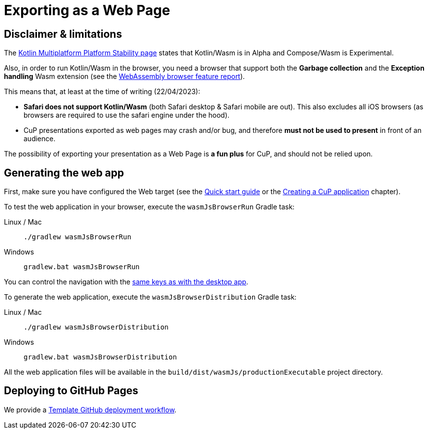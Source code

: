 = Exporting as a Web Page


[[limitations]]
== Disclaimer & limitations

The https://www.jetbrains.com/help/kotlin-multiplatform-dev/supported-platforms.html[Kotlin Multiplatform Platform Stability page] states that Kotlin/Wasm is in Alpha and Compose/Wasm is Experimental.

Also, in order to run Kotlin/Wasm in the browser, you need a browser that support both the *Garbage collection* and the *Exception handling* Wasm extension (see the https://webassembly.org/features[WebAssembly browser feature report]).

This means that, at least at the time of writing (22/04/2023):

* *Safari does not support Kotlin/Wasm* (both Safari desktop & Safari mobile are out). This also excludes all iOS browsers (as browsers are required to use the safari engine under the hood).
* CuP presentations exported as web pages may crash and/or bug, and therefore *must not be used to present* in front of an audience.

The possibility of exporting your presentation as a Web Page is *a fun plus* for CuP, and should not be relied upon.


[[generating]]
== Generating the web app

First, make sure you have configured the Web target (see the xref:ROOT:getting-started.adoc[Quick start guide] or the xref:presentation.adoc#creating[Creating a CuP application] chapter).

To test the web application in your browser, execute the `wasmJsBrowserRun` Gradle task:

[tabs]
====
Linux / Mac::
+
[source, shell]
----
./gradlew wasmJsBrowserRun
----
Windows::
+
[source, shell]
----
gradlew.bat wasmJsBrowserRun
----
====

You can control the navigation with the xref:app-desktop.adoc#navigation[same keys as with the desktop app].

To generate the web application, execute the `wasmJsBrowserDistribution` Gradle task:

[tabs]
====
Linux / Mac::
+
[source, shell]
----
./gradlew wasmJsBrowserDistribution
----
Windows::
+
[source, shell]
----
gradlew.bat wasmJsBrowserDistribution
----
====

All the web application files will be available in the `build/dist/wasmJs/productionExecutable` project directory.


[[pages]]
== Deploying to GitHub Pages

We provide a https://github.com/KodeinKoders/CuP-Presentation-Template/blob/main/.github/workflows/pages.yml[Template GitHub deployment workflow].
